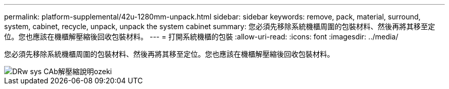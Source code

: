 ---
permalink: platform-supplemental/42u-1280mm-unpack.html 
sidebar: sidebar 
keywords: remove, pack, material, surround, system, cabinet, recycle, unpack, unpack the system cabinet 
summary: 您必須先移除系統機櫃周圍的包裝材料、然後再將其移至定位。您也應該在機櫃解壓縮後回收包裝材料。 
---
= 打開系統機櫃的包裝
:allow-uri-read: 
:icons: font
:imagesdir: ../media/


[role="lead"]
您必須先移除系統機櫃周圍的包裝材料、然後再將其移至定位。您也應該在機櫃解壓縮後回收包裝材料。

image::../media/drw_sys_cab_unpacking_instructions_ozeki.gif[DRw sys CAb解壓縮說明ozeki]

